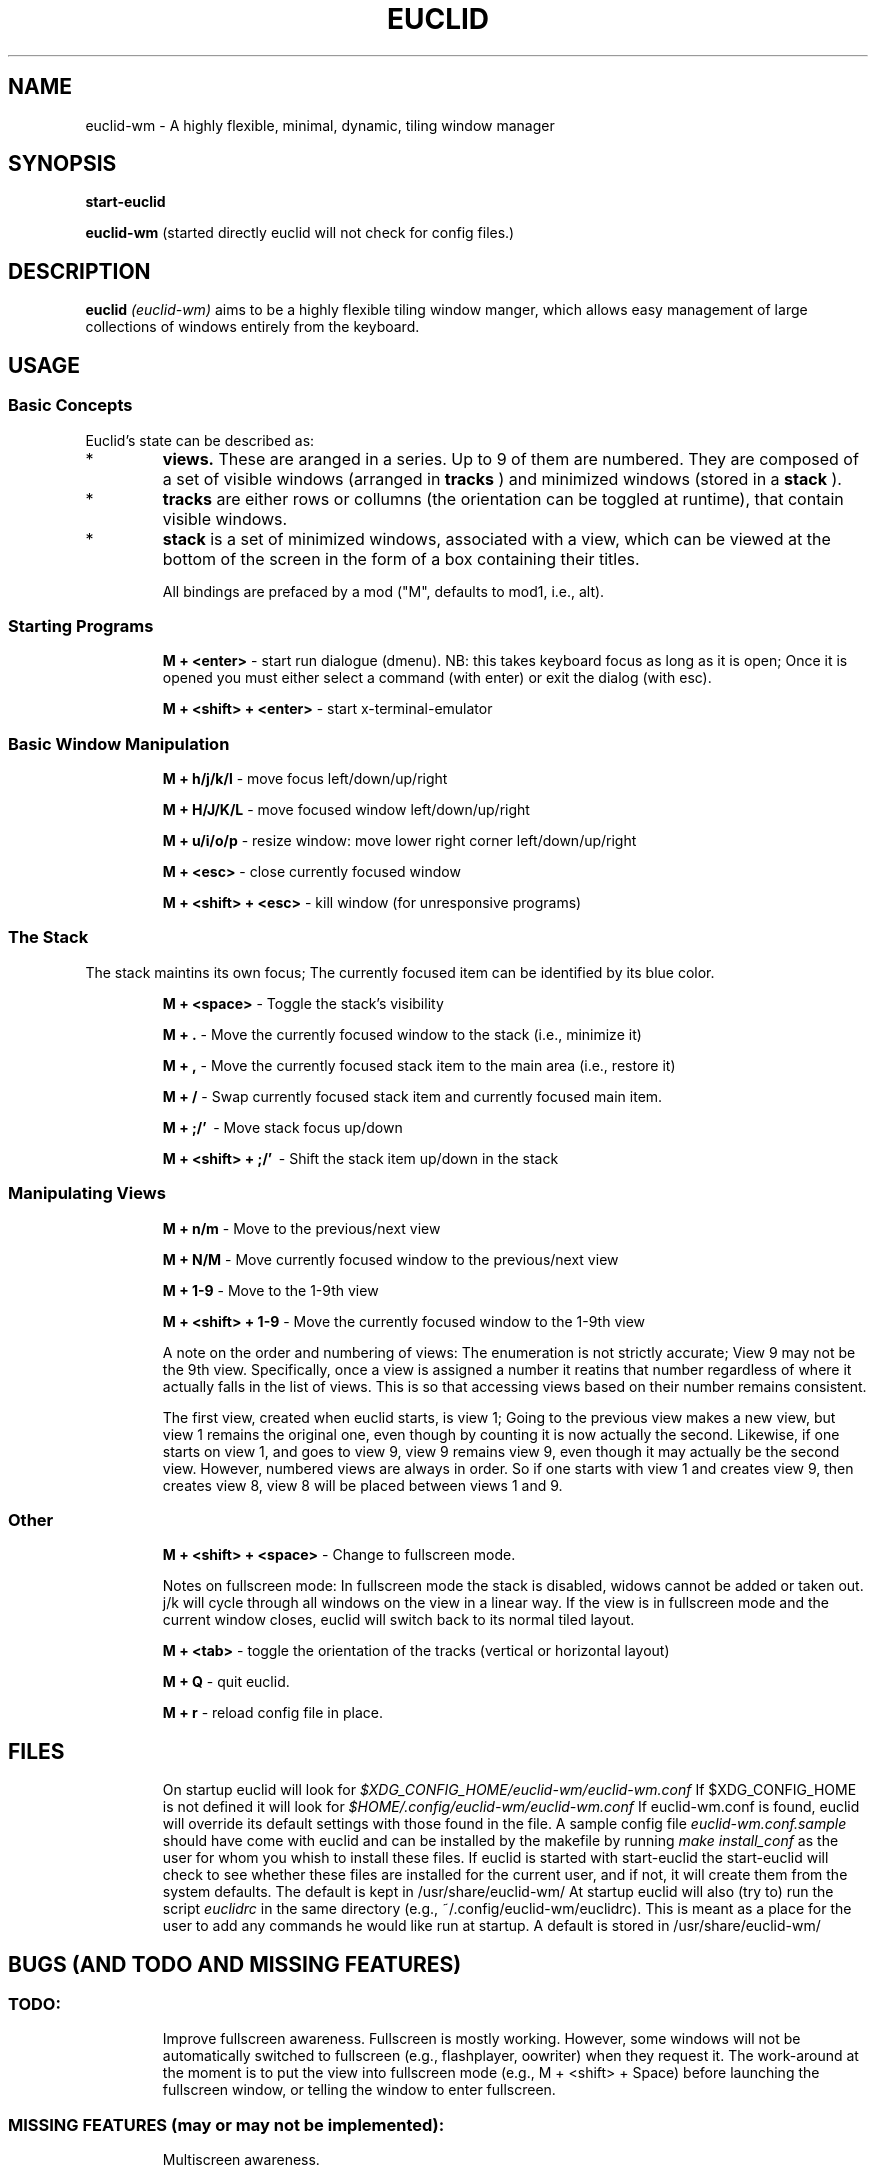 .TH EUCLID 1 17-7-2010
.SH NAME
euclid-wm \- A highly flexible, minimal, dynamic, tiling window manager
.SH SYNOPSIS
.B start-euclid

.B euclid-wm 
(started directly euclid will not check for config files.)
.SH DESCRIPTION
.B euclid  
.I (euclid-wm)
aims to be a highly flexible tiling window manger, which allows easy management of large collections of windows entirely from the keyboard.
.SH USAGE
.SS Basic Concepts
Euclid's state can be described as:
.IP * A set of 
.B views.
These are aranged in a series. Up to 9 of them are numbered. They are composed of a set of visible windows (arranged in 
.B tracks
) and minimized windows (stored in a 
.B stack
).
.IP * 
.B tracks
are either rows or collumns (the orientation can be toggled at runtime), that contain visible windows. 
.IP * the
.B stack
is a set of minimized windows, associated with a view, which can be viewed at the bottom of the screen in the form of a box containing their titles.

All bindings are prefaced by a mod ("M", defaults to mod1, i.e., alt).

.SS Starting Programs
.IP
.B M + <enter>
\- start run dialogue (dmenu). NB: this takes keyboard focus as long as it is open; Once it is opened you must either select a command (with enter) or exit the dialog (with esc).
.IP 
.B M + <shift> + <enter>
\- start x-terminal-emulator

.SS Basic Window Manipulation
.IP  
.B M + h/j/k/l 
\- move focus left/down/up/right
.IP
.B M + H/J/K/L 
\- move focused window left/down/up/right
.IP
.B M + u/i/o/p
\- resize window: move lower right corner left/down/up/right
.IP
.B M + <esc>
\- close currently focused window
.IP
.B M + <shift> + <esc>
\- kill window (for unresponsive programs)

.SS The Stack
The stack maintins its own focus; The currently focused item can be identified by its blue color. 
.IP 
.B M + <space>
\- Toggle the stack's visibility 
.IP 
.B M + .
\- Move the currently focused window to the stack (i.e., minimize it)
.IP
.B M + ,
\- Move the currently focused stack item to the main area (i.e., restore it)
.IP 
.B M + /
\- Swap currently focused stack item and currently focused main item.
.IP
.B M + ;/'
\ - Move stack focus up/down
.IP
.B M + <shift> + ;/'
\ - Shift the stack item up/down in the stack

.SS Manipulating Views
.IP
.B M + n/m
\- Move to the previous/next view
.IP
.B M + N/M
\- Move currently focused window to the previous/next view
.IP
.B M + 1-9
\- Move to the 1-9th view
.IP
.B M + <shift> + 1-9
\- Move the currently focused window to the 1-9th view

A note on the order and numbering of views:
The enumeration is not strictly accurate; View 9 may not be the 9th view. Specifically, once a view is assigned a number it reatins that number regardless of where it actually falls in the list of views. This is so that accessing views based on their number remains consistent. 

The first view, created when euclid starts, is view 1; Going to the previous view makes a new view, but view 1 remains the original one, even though by counting it is now actually the second. Likewise, if one starts on view 1, and goes to view 9, view 9 remains view 9, even though it may actually be the second view. However, numbered views are always in order. So if one starts with view 1 and creates view 9, then creates view 8, view 8 will be placed between views 1 and 9.  

.SS Other 
.IP
.B M + <shift> + <space>
\- Change to fullscreen mode. 

Notes on fullscreen mode: In fullscreen mode the stack is disabled, widows cannot be added or taken out. j/k will cycle through all windows on the view in a linear way. If the view is in fullscreen mode and the current window closes, euclid will switch back to its normal tiled layout. 
.IP 
.B M + <tab> 
\- toggle the orientation of the tracks (vertical or horizontal layout)
.IP 
.B M + Q 
\- quit euclid.  
.IP
.B M + r
\- reload config file in place. 
.SH FILES
.IP
On startup euclid will look for 
.I $XDG_CONFIG_HOME/euclid-wm/euclid-wm.conf 
If $XDG_CONFIG_HOME is not defined it will look for 
.I $HOME/.config/euclid-wm/euclid-wm.conf
If euclid-wm.conf is found, euclid will override its default settings with those found in the file. 
A sample config file 
.I euclid-wm.conf.sample 
should have come with euclid and can be installed by the makefile by running 
.I make install_conf 
as the user for whom you whish to install these files. If euclid is started with start-euclid the start-euclid will check to see whether these files are installed for the current user, and if not, it will create them from the system defaults. The default is kept in /usr/share/euclid-wm/
At startup euclid will also (try to) run the script
.I euclidrc
in the same directory (e.g., ~/.config/euclid-wm/euclidrc). This is meant as a place for the user to add any commands he would like run at startup.  A default is stored in /usr/share/euclid-wm/
  
.SH BUGS (AND TODO AND MISSING FEATURES)
.SS TODO:
.IP 
Improve fullscreen awareness. Fullscreen is mostly working. However, some windows will not be automatically switched to fullscreen (e.g., flashplayer, oowriter) when they request it. The work-around at the moment is to put the view into fullscreen mode (e.g., M + <shift> + Space) before launching the fullscreen window, or telling the window to enter fullscreen. 


.SS MISSING FEATURES (may or may not be implemented):
.IP 
Multiscreen awareness. 

Search for window function.

.SS CURRENT issues and reporting: 
.IP
Please go to http://code.google.com/p/euclid-wm/issues/list to see the most recent set of known issues, to report new bugs, or request features. 
